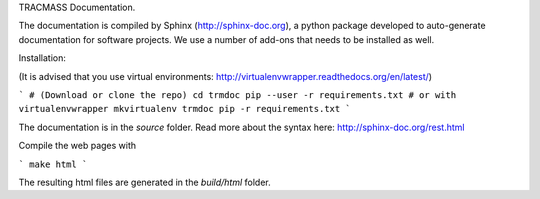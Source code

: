 TRACMASS Documentation.

The documentation is compiled by Sphinx (http://sphinx-doc.org), a python package developed to auto-generate documentation for software projects. We use a number of add-ons that needs to be installed as well. 

Installation:

(It is advised that you use virtual environments: http://virtualenvwrapper.readthedocs.org/en/latest/)

```
# (Download or clone the repo)
cd trmdoc
pip --user -r requirements.txt
# or with virtualenvwrapper
mkvirtualenv trmdoc
pip -r requirements.txt
```

The documentation is in the *source* folder. Read more about the syntax here: http://sphinx-doc.org/rest.html

Compile the web pages with

```
make html
```

The resulting html files are generated in the *build/html* folder.
